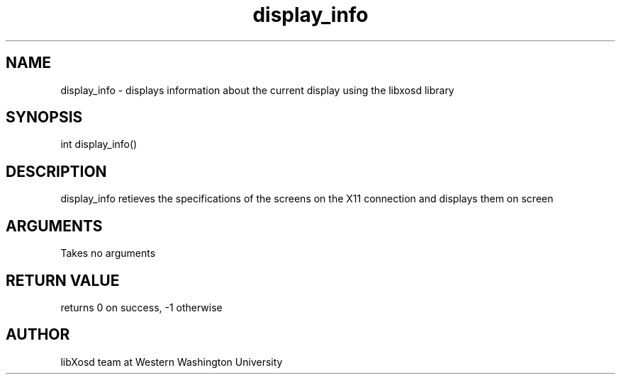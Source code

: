 .\" Manpage for display_info.
.TH display_info "2022-10-27" "X OSD Library"
.SH NAME
display_info \- displays information about the current display using the libxosd library
.SH SYNOPSIS
int display_info()
.SH DESCRIPTION
display_info retieves the specifications of the screens on the X11 connection and displays them on screen
.SH ARGUMENTS
Takes no arguments
.SH RETURN VALUE
returns 0 on success, -1 otherwise
.SH AUTHOR
libXosd team at Western Washington University
